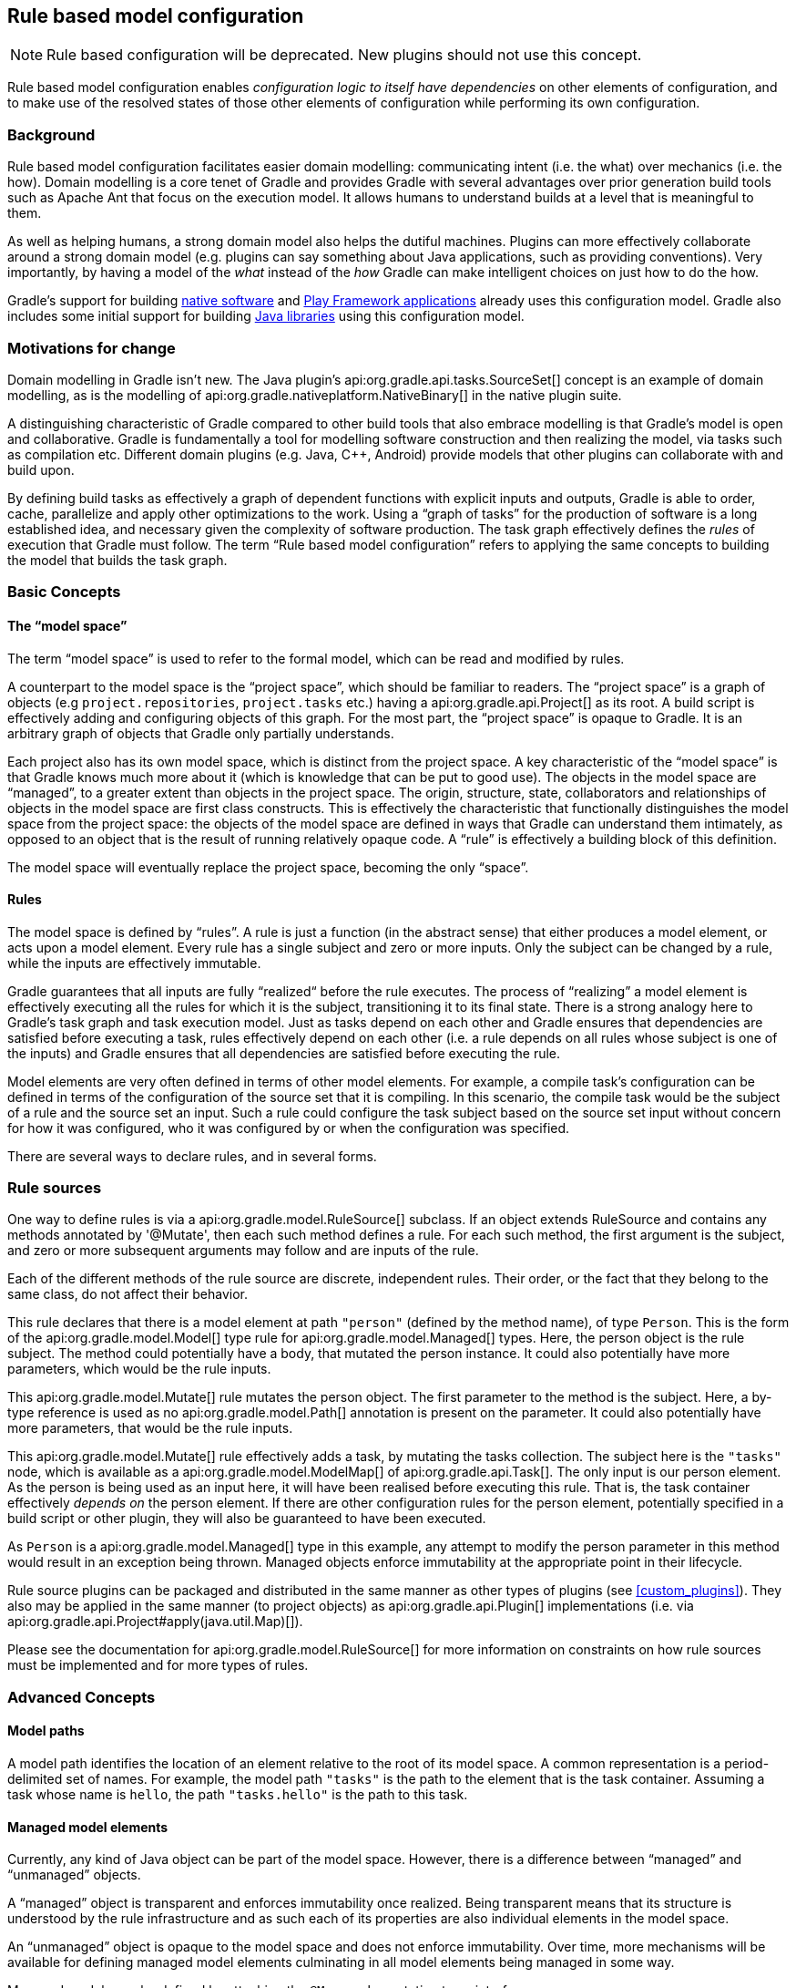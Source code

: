 // Copyright 2017 the original author or authors.
//
// Licensed under the Apache License, Version 2.0 (the "License");
// you may not use this file except in compliance with the License.
// You may obtain a copy of the License at
//
//      http://www.apache.org/licenses/LICENSE-2.0
//
// Unless required by applicable law or agreed to in writing, software
// distributed under the License is distributed on an "AS IS" BASIS,
// WITHOUT WARRANTIES OR CONDITIONS OF ANY KIND, either express or implied.
// See the License for the specific language governing permissions and
// limitations under the License.

[[software_model]]
== Rule based model configuration


[NOTE]
====

Rule based configuration will be deprecated. New plugins should not use this concept.

====

Rule based model configuration enables _configuration logic to itself have dependencies_ on other elements of configuration, and to make use of the resolved states of those other elements of configuration while performing its own configuration.


[[sec:background]]
=== Background

Rule based model configuration facilitates easier domain modelling: communicating intent (i.e. the what) over mechanics (i.e. the how). Domain modelling is a core tenet of Gradle and provides Gradle with several advantages over prior generation build tools such as Apache Ant that focus on the execution model. It allows humans to understand builds at a level that is meaningful to them.

As well as helping humans, a strong domain model also helps the dutiful machines. Plugins can more effectively collaborate around a strong domain model (e.g. plugins can say something about Java applications, such as providing conventions). Very importantly, by having a model of the _what_ instead of the _how_ Gradle can make intelligent choices on just how to do the how.

Gradle's support for building <<native_software,native software>> and <<play_plugin,Play Framework applications>> already uses this configuration model. Gradle also includes some initial support for building <<java_software,Java libraries>> using this configuration model.

[[sec:motivations_for_change]]
=== Motivations for change

Domain modelling in Gradle isn't new. The Java plugin's api:org.gradle.api.tasks.SourceSet[] concept is an example of domain modelling, as is the modelling of api:org.gradle.nativeplatform.NativeBinary[] in the native plugin suite.

A distinguishing characteristic of Gradle compared to other build tools that also embrace modelling is that Gradle's model is open and collaborative. Gradle is fundamentally a tool for modelling software construction and then realizing the model, via tasks such as compilation etc. Different domain plugins (e.g. Java, C++, Android) provide models that other plugins can collaborate with and build upon.

By defining build tasks as effectively a graph of dependent functions with explicit inputs and outputs, Gradle is able to order, cache, parallelize and apply other optimizations to the work. Using a “graph of tasks” for the production of software is a long established idea, and necessary given the complexity of software production. The task graph effectively defines the _rules_ of execution that Gradle must follow. The term “Rule based model configuration” refers to applying the same concepts to building the model that builds the task graph.

[[sec:basic_concepts]]
=== Basic Concepts


[[sec:the_model_space]]
==== The “model space”

The term “model space” is used to refer to the formal model, which can be read and modified by rules.

A counterpart to the model space is the “project space”, which should be familiar to readers. The “project space” is a graph of objects (e.g `project.repositories`, `project.tasks` etc.) having a api:org.gradle.api.Project[] as its root. A build script is effectively adding and configuring objects of this graph. For the most part, the “project space” is opaque to Gradle. It is an arbitrary graph of objects that Gradle only partially understands.

Each project also has its own model space, which is distinct from the project space. A key characteristic of the “model space” is that Gradle knows much more about it (which is knowledge that can be put to good use). The objects in the model space are “managed”, to a greater extent than objects in the project space. The origin, structure, state, collaborators and relationships of objects in the model space are first class constructs. This is effectively the characteristic that functionally distinguishes the model space from the project space: the objects of the model space are defined in ways that Gradle can understand them intimately, as opposed to an object that is the result of running relatively opaque code. A “rule” is effectively a building block of this definition.

The model space will eventually replace the project space, becoming the only “space”.

[[sec:rules]]
==== Rules

The model space is defined by “rules”. A rule is just a function (in the abstract sense) that either produces a model element, or acts upon a model element. Every rule has a single subject and zero or more inputs. Only the subject can be changed by a rule, while the inputs are effectively immutable.

Gradle guarantees that all inputs are fully “realized“ before the rule executes. The process of “realizing” a model element is effectively executing all the rules for which it is the subject, transitioning it to its final state. There is a strong analogy here to Gradle's task graph and task execution model. Just as tasks depend on each other and Gradle ensures that dependencies are satisfied before executing a task, rules effectively depend on each other (i.e. a rule depends on all rules whose subject is one of the inputs) and Gradle ensures that all dependencies are satisfied before executing the rule.

Model elements are very often defined in terms of other model elements. For example, a compile task's configuration can be defined in terms of the configuration of the source set that it is compiling. In this scenario, the compile task would be the subject of a rule and the source set an input. Such a rule could configure the task subject based on the source set input without concern for how it was configured, who it was configured by or when the configuration was specified.

There are several ways to declare rules, and in several forms.

[[sec:rule_sources]]
=== Rule sources

One way to define rules is via a api:org.gradle.model.RuleSource[] subclass. If an object extends RuleSource and contains any methods annotated by '@Mutate', then each such method defines a rule. For each such method, the first argument is the subject, and zero or more subsequent arguments may follow and are inputs of the rule.

++++
<sample id="basicRuleSourcePlugin-all" dir="modelRules/basicRuleSourcePlugin" title="applying a rule source plugin">
    <sourcefile file="build.gradle" snippet="managed-type-and-plugin"/>
    <output args="hello"/>
</sample>
++++

Each of the different methods of the rule source are discrete, independent rules. Their order, or the fact that they belong to the same class, do not affect their behavior.

++++
<sample id="basicRuleSourcePlugin" dir="modelRules/basicRuleSourcePlugin" title="a model creation rule">
    <sourcefile file="build.gradle" snippet="create-rule"/>
</sample>
++++

This rule declares that there is a model element at path `"person"` (defined by the method name), of type `Person`. This is the form of the api:org.gradle.model.Model[] type rule for api:org.gradle.model.Managed[] types. Here, the person object is the rule subject. The method could potentially have a body, that mutated the person instance. It could also potentially have more parameters, which would be the rule inputs.

++++
<sample id="basicRuleSourcePlugin" dir="modelRules/basicRuleSourcePlugin" title="a model mutation rule">
    <sourcefile file="build.gradle" snippet="plugin-mutate-rule"/>
</sample>
++++

This api:org.gradle.model.Mutate[] rule mutates the person object. The first parameter to the method is the subject. Here, a by-type reference is used as no api:org.gradle.model.Path[] annotation is present on the parameter. It could also potentially have more parameters, that would be the rule inputs.

++++
<sample id="basicRuleSourcePlugin" dir="modelRules/basicRuleSourcePlugin" title="creating a task">
    <sourcefile file="build.gradle" snippet="task-create-rule"/>
</sample>
++++

This api:org.gradle.model.Mutate[] rule effectively adds a task, by mutating the tasks collection. The subject here is the `"tasks"` node, which is available as a api:org.gradle.model.ModelMap[] of api:org.gradle.api.Task[]. The only input is our person element. As the person is being used as an input here, it will have been realised before executing this rule. That is, the task container effectively _depends on_ the person element. If there are other configuration rules for the person element, potentially specified in a build script or other plugin, they will also be guaranteed to have been executed.

As `Person` is a api:org.gradle.model.Managed[] type in this example, any attempt to modify the person parameter in this method would result in an exception being thrown. Managed objects enforce immutability at the appropriate point in their lifecycle.

Rule source plugins can be packaged and distributed in the same manner as other types of plugins (see <<custom_plugins>>). They also may be applied in the same manner (to project objects) as api:org.gradle.api.Plugin[] implementations (i.e. via api:org.gradle.api.Project#apply(java.util.Map)[]).

Please see the documentation for api:org.gradle.model.RuleSource[] for more information on constraints on how rule sources must be implemented and for more types of rules.

[[sec:advanced_concepts]]
=== Advanced Concepts


[[sec:model_paths]]
==== Model paths

A model path identifies the location of an element relative to the root of its model space. A common representation is a period-delimited set of names. For example, the model path `"tasks"` is the path to the element that is the task container. Assuming a task whose name is `hello`, the path `"tasks.hello"` is the path to this task.

[[sec:managed_model_elements]]
==== Managed model elements

Currently, any kind of Java object can be part of the model space. However, there is a difference between “managed” and “unmanaged” objects.

A “managed” object is transparent and enforces immutability once realized. Being transparent means that its structure is understood by the rule infrastructure and as such each of its properties are also individual elements in the model space.

An “unmanaged” object is opaque to the model space and does not enforce immutability. Over time, more mechanisms will be available for defining managed model elements culminating in all model elements being managed in some way.

Managed models can be defined by attaching the `@Managed` annotation to an interface:

++++
<sample id="basicRuleSourcePlugin" dir="modelRules/basicRuleSourcePlugin" title="a managed type">
    <sourcefile file="build.gradle" snippet="managed-type"/>
</sample>
++++

By defining a getter/setter pair, you are effectively declaring a managed property. A managed property is a property for which Gradle will enforce semantics such as immutability when a node of the model is not the subject of a rule. Therefore, this example declares properties named _firstName_ and _lastName_ on the managed type _Person_. These properties will only be writable when the view is mutable, that is to say when the _Person_ is the subject of a `Rule` (see below the explanation for rules).

Managed properties can be of any scalar type. In addition, properties can also be of any type which is itself managed:

[cols="a,a,a", options="header"]
|===
| Property type
| Nullable
| Example
| `String`
| Yes
|
++++
<sample id="basicRuleSourcePlugin" dir="modelRules/basicRuleSourcePlugin" title="a String property">
    <sourcefile file="build.gradle" snippet="property-type-string"/>
</sample>
++++


| `File`
| Yes
|
++++
<sample id="basicRuleSourcePlugin" dir="modelRules/basicRuleSourcePlugin" title="a File property">
    <sourcefile file="build.gradle" snippet="property-type-file"/>
</sample>
++++


| `Integer`, `Boolean`, `Byte`, `Short`, `Float`, `Long`, `Double`
| Yes
|
++++
<sample id="basicRuleSourcePlugin" dir="modelRules/basicRuleSourcePlugin" title="a Long property">
    <sourcefile file="build.gradle" snippet="property-type-long"/>
</sample>
++++


| `int`, `boolean`, `byte`, `short`, `float`, `long`, `double`
| No
|
++++
<sample id="basicRuleSourcePlugin" dir="modelRules/basicRuleSourcePlugin" title="a boolean property">
    <sourcefile file="build.gradle" snippet="property-type-boolean"/>
</sample>
++++

++++
<sample id="basicRuleSourcePlugin" dir="modelRules/basicRuleSourcePlugin" title="an int property">
    <sourcefile file="build.gradle" snippet="property-type-int"/>
</sample>
++++


| Another _managed_ type.
| Only if read/write
|
++++
<sample id="basicRuleSourcePlugin" dir="modelRules/basicRuleSourcePlugin" title="a managed property">
    <sourcefile file="build.gradle" snippet="property-type-managed"/>
</sample>
++++


| An _enumeration_ type.
| Yes
|
++++
<sample id="basicRuleSourcePlugin" dir="modelRules/basicRuleSourcePlugin" title="an enumeration type property">
    <sourcefile file="build.gradle" snippet="property-type-enum"/>
</sample>
++++


| A `ManagedSet`. A managed set supports the creation of new named model elements, but not their removal.
| Only if read/write
|
++++
<sample id="basicRuleSourcePlugin" dir="modelRules/basicRuleSourcePlugin" title="a managed set">
    <sourcefile file="build.gradle" snippet="property-type-managedset"/>
</sample>
++++


| A `Set` or `List` of scalar types. All classic operations on collections are supported: add, remove, clear...
| Only if read/write
|
++++
<sample id="basicRuleSourcePlugin" dir="modelRules/basicRuleSourcePlugin" title="a scalar collection">
    <sourcefile file="build.gradle" snippet="property-type-collection-scalar"/>
</sample>
++++


|===

If the type of a property is itself a managed type, it is possible to declare only a getter, in which case you are declaring a read-only property. A read-only property will be instantiated by Gradle, and cannot be replaced with another object of the same type (for example calling a setter). However, the properties of that property can potentially be changed, if, and only if, the property is the subject of a rule. If it's not the case, the property is immutable, like any classic read/write managed property, and properties of the property cannot be changed at all.

Managed types can be defined out of interfaces or abstract classes and are usually defined in plugins, which are written either in Java or Groovy. Please see the api:org.gradle.model.Managed[] annotation for more information on creating managed model objects.

[[sec:model_element_types]]
==== Model element types

There are particular types (language types) supported by the model space and can be generalised as follows:

.Type definitions
[cols="a,a", options="header"]
|===
| Type
| Definition
| Scalar
|A scalar type is one of the following:

* a primitive type (e.g. `int`) or its boxed type (e.g `Integer`)
* a `BigInteger` or `BigDecimal`
* a `String`
* a `File`
* an enumeration type


| Scalar Collection
| A java.util.List or java.util.Set containing one of the scalar types

| Managed type
| Any class which is a valid managed model (i.e.annotated with @api:org.gradle.model.Managed[])

| Managed collection
| A api:org.gradle.model.ModelMap[] or api:org.gradle.model.ModelSet[]

|===

There are various contexts in which these types can be used:

.Model type support
[cols="a,a", options="header"]
|===
| Context
| Supported types
| Creating top level model elements
|

* Any managed type
* api:org.gradle.language.base.FunctionalSourceSet[] (when the api:org.gradle.language.base.plugins.LanguageBasePlugin[] plugin has been applied)
* Subtypes of api:org.gradle.language.base.LanguageSourceSet[] which have been registered via api:org.gradle.platform.base.ComponentType[]


| Properties of managed model elements
| The properties (attributes) of a managed model elements may be one or more of the following:

* A managed type
* A type which is annotated with @api:org.gradle.model.Unmanaged[]
* A Scalar Collection
* A Managed collection containing managed types
* A Managed collection containing api:org.gradle.language.base.FunctionalSourceSet[]'s (when the api:org.gradle.language.base.plugins.LanguageBasePlugin[] plugin has been applied)
* Subtypes of api:org.gradle.language.base.LanguageSourceSet[] which have been registered via api:org.gradle.platform.base.ComponentType[]


|===


[[sec:language_source_sets]]
==== Language source sets

api:org.gradle.language.base.FunctionalSourceSet[]s and subtypes of api:org.gradle.language.base.LanguageSourceSet[] (which have been registered via api:org.gradle.platform.base.ComponentType[]) can be added to the model space via rules or via the model DSL.

++++
<sample id="model-language-support-all" dir="modelRules/language-support" includeLocation="true" title="strongly modelling sources sets">
    <sourcefile file="build.gradle" snippet="model-language-support"/>
    <output args="help" ignoreExtraLines="true" name="model-language-support-all.out"/>
</sample>
++++


[[sec:references_binding_and_scopes]]
==== References, binding and scopes

As previously mentioned, a rule has a subject and zero or more inputs. The rule's subject and inputs are declared as “references” and are “bound” to model elements before execution by Gradle. Each rule must effectively forward declare the subject and inputs as references. Precisely how this is done depends on the form of the rule. For example, the rules provided by a api:org.gradle.model.RuleSource[] declare references as method parameters.

A reference is either “by-path” or “by-type”.

A “by-type” reference identifies a particular model element by its type. For example, a reference to the api:org.gradle.api.tasks.TaskContainer[] effectively identifies the `"tasks"` element in the project model space. The model space is not exhaustively searched for candidates for by-type binding; rather, a rule is given a scope (discussed later) that determines the search space for a by-type binding.

A “by-path” reference identifies a particular model element by its path in model space. By-path references are always relative to the rule scope; there is currently no way to path “out” of the scope. All by-path references also have an associated type, but this does not influence what the reference binds to. The element identified by the path must however by type compatible with the reference, or a fatal “binding failure” will occur.


[[sec:binding_scope]]
===== Binding scope

Rules are bound within a “scope”, which determines how references bind. Most rules are bound at the project scope (i.e. the root of the model graph for the project). However, rules can be scoped to a node within the graph. The api:org.gradle.model.ModelMap#named(java.lang.String,java.lang.Class)[] method is an example of a mechanism for applying scoped rules. Rules declared in the build script using the `model {}` block, or via a `RuleSource` applied as a plugin use the root of the model space as the scope. This can be considered the default scope.

By-path references are always relative to the rule scope. When the scope is the root, this effectively allows binding to any element in the graph. When it is not, then only the children of the scope can be referenced using "by-path" notation.

When binding by-type references, the following elements are considered:

* The scope element itself.
* The immediate children of the scope element.
* The immediate children of the model space (i.e. project space) root.

For the common case, where the rule is effectively scoped to the root, only the immediate children of the root need to be considered.

[[binding_all_elements_in_scope]]
===== Binding to all elements in a scope matching type

Mutating or validating all elements of a given type in some scope is a common use-case. To accommodate this, rules can be applied via the `@Each` annotation.

In the example below, a `@Defaults` rule is applied to each `FileItem` in the model setting a default file size of "1024". Another rule applies a api:org.gradle.model.RuleSource[] to every `DirectoryItem` that makes sure all file sizes are positive and divisible by "16".

++++
<sample id="ruleSourcePluginEach" dir="modelRules/ruleSourcePluginEach" includeLocation="true" title="a DSL example applying a rule to every element in a scope">
    <sourcefile file="build.gradle"/>
</sample>
++++


[[model-dsl]]
=== The model DSL

In addition to using a RuleSource, it is also possible to declare a model and rules directly in a build script using the “model DSL”.

[TIP]
====
The model DSL makes heavy use of various Groovy DSL features. Please have a read of <<groovy-dsl-basics>> for an introduction to these Groovy features.
====

The general form of the model DSL is:

[source,groovy]
----
model {
    «rule-definitions»
}
----


All rules are nested inside a `model` block. There may be any number of rule definitions inside each `model` block, and there may be any number of `model` blocks in a build script. You can also use a `model` block in build scripts that are applied using `apply from: $uri`.

There are currently 2 kinds of rule that you can define using the model DSL: configuration rules, and creation rules.


[[sec:configuration_rules]]
==== Configuration rules

You can define a rule that configures a particular model element. A configuration rule has the following form:

[source,groovy]
----
model {
    «model-path-to-subject» {
        «configuration code»
    }
}
----

Continuing with the example so far of the model element `"person"` of type `Person` being present, the following DSL snippet adds a configuration rule for the person that sets its `lastName` property.

++++
<sample id="modelDslConfigure" dir="modelRules/modelDsl" title="DSL configuration rule">
    <sourcefile file="build.gradle" snippet="configure-rule"/>
</sample>
++++

A configuration rule specifies a path to the subject that should be configured and a closure containing the code to run when the subject is configured. The closure is executed with the subject passed as the closure delegate. Exactly what code you can provide in the closure depends on the type of the subject. This is discussed below.

You should note that the configuration code is not executed immediately but is instead executed only when the subject is required. This is an important behaviour of model rules and allows Gradle to configure only those elements that are required for the build, which helps reduce build time. For example, let's run a task that uses the "person" object:

++++
<sample id="modelDslConfigureRuleRunWhenRequired" dir="userguide/modelRules/configureAsRequired" title="Configuration run when required">
    <sourcefile file="build.gradle" snippet="configure-rule"/>
    <output args="showPerson"/>
</sample>
++++

You can see that before the task is run, the "person" element is configured by running the rule closure. Now let's run a task that does not require the "person" element:

++++
<sample id="modelDslConfigureRuleNotRunWhenNotRequired" dir="userguide/modelRules/configureAsRequired" title="Configuration not run when not required">
    <output args="somethingElse"/>
</sample>
++++

In this instance, you can see that the "person" element is not configured at all.

[[sec:creation_rules]]
==== Creation rules

It is also possible to create model elements at the root level. The general form of a creation rule is:

[source,groovy]
----
model {
    «element-name»(«element-type») {
        «initialization code»
    }
}
----


The following model rule creates the `"person"` element:

++++
<sample id="modelDslCreate" dir="modelRules/modelDsl" title="DSL creation rule">
    <sourcefile file="build.gradle" snippet="create-rule"/>
</sample>
++++

A creation rule definition specifies the path of the element to create, plus its public type, represented as a Java interface or class. Only certain types of model elements can be created.

A creation rule may also provide a closure containing the initialization code to run when the element is created. The closure is executed with the element passed as the closure delegate. Exactly what code you can provide in the closure depends on the type of the subject. This is discussed below.

The initialization closure is optional and can be omitted, for example:

++++
<sample id="modelDslCreateNoConfig" dir="modelRules/modelDsl" title="DSL creation rule without initialization">
    <sourcefile file="build.gradle" snippet="create-rule-no-config"/>
</sample>
++++

You should note that the initialization code is not executed immediately but is instead executed only when the element is required. The initialization code is executed before any configuration rules are run. For example:

++++
<sample id="modelDslInitializationRuleRunsBeforeConfigurationRule" dir="userguide/modelRules/initializationRuleRunsBeforeConfigurationRules" title="Initialization before configuration">
    <sourcefile file="build.gradle" snippet="configure-and-create-rules"/>
    <output args="showPerson"/>
</sample>
++++

Notice that the creation rule appears in the build script _after_ the configuration rule, but its code runs before the code of the configuration rule. Gradle collects up all the rules for a particular subject before running any of them, then runs the rules in the appropriate order.

[[sec:model_rule_closures]]
==== Model rule closures

Most DSL rules take a closure containing some code to run to configure the subject. The code you can use in this closure depends on the type of the subject of the rule.

[TIP]
====
You can use the <<model-report,model report>> to determine the type of a particular model element.
====

In general, a rule closure may contain arbitrary code, mixed with some type specific DSL syntax.


[[sec:modelmap_subject]]
===== `ModelMap&lt;T&gt;` subject

A api:org.gradle.model.ModelMap[] is basically a map of model elements, indexed by some name. When a `ModelMap` is used as the subject of a DSL rule, the rule closure can use any of the methods defined on the api:org.gradle.model.ModelMap[] interface.

A rule closure with `ModelMap` as a subject can also include nested creation or configuration rules. These behave in a similar way to the creation and configuration rules that appear directly under the `model` block.

Here is an example of a nested creation rule:

++++
<sample id="modelDslModelMapNestedCreate" dir="modelRules/modelDsl" title="Nested DSL creation rule">
    <sourcefile file="build.gradle" snippet="model-map-nested-create-rule"/>
</sample>
++++

As before, a nested creation rule defines a name and public type for the element, and optionally, a closure containing code to use to initialize the element. The code is run only when the element is required in the build.

Here is an example of a nested configuration rule:

++++
<sample id="modelDslModelMapNestedConfig" dir="modelRules/modelDsl" title="Nested DSL configuration rule">
    <sourcefile file="build.gradle" snippet="model-map-nested-configure-rule"/>
</sample>
++++

As before, a nested configuration rule defines the name of the element to configure and a closure containing code to use to configure the element. The code is run only when the element is required in the build.

`ModelMap` introduces several other kinds of rules. For example, you can define a rule that targets each of the elements in the map. The code in the rule closure is executed once for each element in the map, when that element is required. Let's run a task that requires all of the children of the "people" element:

++++
<sample id="modelDslModelMapNestedAll" dir="userguide/modelRules/configureElementsOfMap" title="DSL configuration rule for each element in a map">
    <sourcefile file="build.gradle" snippet="create-and-configure"/>
    <output args="listPeople"/>
</sample>
++++

Any method on api:org.gradle.model.ModelMap[] that accepts an api:org.gradle.api.Action[] as its last parameter can also be used to define a nested rule.

[[sec:managed_type_subject]]
===== `@Managed` type subject

When a managed type is used as the subject of a DSL rule, the rule closure can use any of the methods defined on the managed type interface.

A rule closure can also configure the properties of the element using nested closures. For example:

++++
<sample id="modelDslManagedTypeNestedConfigure" dir="modelRules/modelDsl" title="Nested DSL property configuration">
    <sourcefile file="build.gradle" snippet="managed-type-nested-config-rule"/>
</sample>
++++

[NOTE]
====
Currently, the nested closures do not define rules and are executed immediately. Please be aware that this behaviour will change in a future Gradle release.
====


[[sec:all_other_subjects]]
===== All other subjects

For all other types, the rule closure can use any of the methods defined by the type. There is no special DSL defined for these elements.

[[dsl-type-coercion]]
==== Automatic type coercion

Scalar properties in managed types can be assigned `CharSequence` values (e.g. `String`, `GString`, etc.) and they will be converted to the actual property type for you. This works for all scalar types including `File`s, which will be resolved relative to the current project.

++++
<sample id="modelDslConversions" dir="modelRules/modelDslCoercion" includeLocation="true" title="a DSL example showing type conversions">
    <sourcefile file="build.gradle"/>
</sample>
++++

In the above example, an `Item` is created and is initialized in `setDefaults()` by providing the path to the data file. In the `item()` method the resolved `File` is parsed to extract and set the data. In the DSL block at the end, the price is adjusted based on the quantity; if there are fewer than 10 remaining the price is doubled, otherwise it is reduced by 50%. The `GString` expression is a valid value since it resolves to a `float` value in string form.

Finally, in `createDataTask()` we add the `showData` task to display all of the configured values.

[[dsl-rule-input-dependencies]]
==== Declaring input dependencies

Rules declared in the DSL may _depend_ on other model elements through the use of a special syntax, which is of the form:

[source,groovy]
----
                $.«path-to-model-element»
----


Paths are a period separated list of identifiers. To directly depend on the `firstName` of the person, the following could be used:

[source,groovy]
----
                $.person.firstName
----


++++
<sample id="modelDslRuleInputs" dir="modelRules/modelDsl" includeLocation="true" title="a DSL rule using inputs">
    <sourcefile file="build.gradle" snippet="rule-inputs"/>
</sample>
++++

In the above snippet, the `$.person` construct is an input reference. The construct returns the value of the model element at the specified path, as its default type (i.e. the type advertised by the <<model-report,Model Report>>). It may appear anywhere in the rule that an expression may normally appear. It is not limited to the right hand side of variable assignments.

The input element is guaranteed to be fully configured before the rule executes. That is, all of the rules that mutate the element are guaranteed to have been previously executed, leaving the target element in its final, immutable, state.

Most model elements enforce immutability when being used as inputs. Any attempt to mutate such an element will result in a runtime error. However, some legacy type objects do not currently implement such checks. Regardless, it is always invalid to attempt to mutate an input to a rule.


[[sec:using_modelmap_as_an_input]]
===== Using `ModelMap&lt;T&gt;` as an input

When you use a api:org.gradle.model.ModelMap[] as input, each item in the map is made available as a property.

[[model-report]]
=== The model report

The built-in api:org.gradle.api.reporting.model.ModelReport[] task displays a hierarchical view of the elements in the model space. Each item prefixed with a `+` on the model report is a model element and the visual nesting of these elements correlates to the model path (e.g. `tasks.help`). The model report displays the following details about each model element:

.Model report - model element details
[cols="a,a", options="header"]
|===
| Detail
| Description
| Type
| This is the underlying type of the model element and is typically a fully qualified class name.

| Value
| Is conditionally displayed on the report when a model element can be represented as a string.

| Creator
| Every model element has a creator. A creator signifies the origin of the model element (i.e. what created the model element).

| Rules
| Is a listing of the rules, excluding the creator rule, which are executed for a given model element. The order in which the rules are displayed reflects the order in which they are executed.

|===

++++
<sample id="basicRuleSourcePlugin-model-task" dir="modelRules/basicRuleSourcePlugin" title="model task output">
    <output args="model" ignoreExtraLines="true"/>
</sample>
++++


[[sec:limitations_and_future_direction]]
=== Limitations and future direction

_The rule engine that was part of the Software Model will be deprecated._ Everything under the model block will be ported as extensions to the current model. Native users will no longer have a separate extension model compared to the rest of the Gradle community, and they will be able to make use of the new variant aware dependency management. For more information, see the link:https://blog.gradle.org/state-and-future-of-the-gradle-software-model[blog post] on the state and future of the software model.
